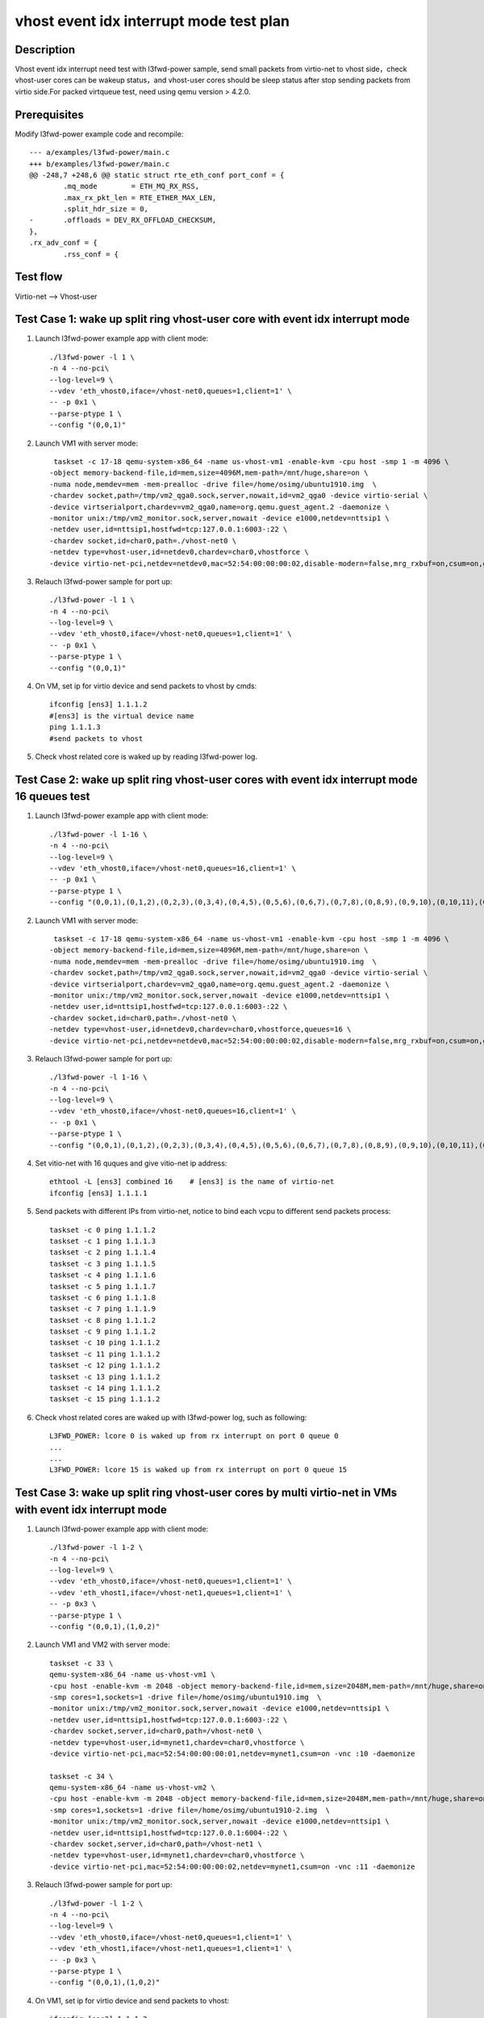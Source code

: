 .. Copyright (c) <2019>, Intel Corporation
   All rights reserved.

   Redistribution and use in source and binary forms, with or without
   modification, are permitted provided that the following conditions
   are met:

   - Redistributions of source code must retain the above copyright
     notice, this list of conditions and the following disclaimer.

   - Redistributions in binary form must reproduce the above copyright
     notice, this list of conditions and the following disclaimer in
     the documentation and/or other materials provided with the
     distribution.

   - Neither the name of Intel Corporation nor the names of its
     contributors may be used to endorse or promote products derived
     from this software without specific prior written permission.

   THIS SOFTWARE IS PROVIDED BY THE COPYRIGHT HOLDERS AND CONTRIBUTORS
   "AS IS" AND ANY EXPRESS OR IMPLIED WARRANTIES, INCLUDING, BUT NOT
   LIMITED TO, THE IMPLIED WARRANTIES OF MERCHANTABILITY AND FITNESS
   FOR A PARTICULAR PURPOSE ARE DISCLAIMED. IN NO EVENT SHALL THE
   COPYRIGHT OWNER OR CONTRIBUTORS BE LIABLE FOR ANY DIRECT, INDIRECT,
   INCIDENTAL, SPECIAL, EXEMPLARY, OR CONSEQUENTIAL DAMAGES
   (INCLUDING, BUT NOT LIMITED TO, PROCUREMENT OF SUBSTITUTE GOODS OR
   SERVICES; LOSS OF USE, DATA, OR PROFITS; OR BUSINESS INTERRUPTION)
   HOWEVER CAUSED AND ON ANY THEORY OF LIABILITY, WHETHER IN CONTRACT,
   STRICT LIABILITY, OR TORT (INCLUDING NEGLIGENCE OR OTHERWISE)
   ARISING IN ANY WAY OUT OF THE USE OF THIS SOFTWARE, EVEN IF ADVISED
   OF THE POSSIBILITY OF SUCH DAMAGE.

========================================
vhost event idx interrupt mode test plan
========================================

Description
===========

Vhost event idx interrupt need test with l3fwd-power sample, send small packets
from virtio-net to vhost side，check vhost-user cores can be wakeup status，and
vhost-user cores should be sleep status after stop sending packets from virtio
side.For packed virtqueue test, need using qemu version > 4.2.0.

Prerequisites
=============

Modify l3fwd-power example code and recompile::

        --- a/examples/l3fwd-power/main.c
        +++ b/examples/l3fwd-power/main.c
        @@ -248,7 +248,6 @@ static struct rte_eth_conf port_conf = {
                .mq_mode        = ETH_MQ_RX_RSS,
                .max_rx_pkt_len = RTE_ETHER_MAX_LEN,
                .split_hdr_size = 0,
        -       .offloads = DEV_RX_OFFLOAD_CHECKSUM,
        },
        .rx_adv_conf = {
                .rss_conf = {

Test flow
=========

Virtio-net --> Vhost-user

Test Case 1: wake up split ring vhost-user core with event idx interrupt mode
=============================================================================

1. Launch l3fwd-power example app with client mode::

    ./l3fwd-power -l 1 \
    -n 4 --no-pci\
    --log-level=9 \
    --vdev 'eth_vhost0,iface=/vhost-net0,queues=1,client=1' \
    -- -p 0x1 \
    --parse-ptype 1 \
    --config "(0,0,1)"

2. Launch VM1 with server mode::

     taskset -c 17-18 qemu-system-x86_64 -name us-vhost-vm1 -enable-kvm -cpu host -smp 1 -m 4096 \
    -object memory-backend-file,id=mem,size=4096M,mem-path=/mnt/huge,share=on \
    -numa node,memdev=mem -mem-prealloc -drive file=/home/osimg/ubuntu1910.img  \
    -chardev socket,path=/tmp/vm2_qga0.sock,server,nowait,id=vm2_qga0 -device virtio-serial \
    -device virtserialport,chardev=vm2_qga0,name=org.qemu.guest_agent.2 -daemonize \
    -monitor unix:/tmp/vm2_monitor.sock,server,nowait -device e1000,netdev=nttsip1 \
    -netdev user,id=nttsip1,hostfwd=tcp:127.0.0.1:6003-:22 \
    -chardev socket,id=char0,path=./vhost-net0 \
    -netdev type=vhost-user,id=netdev0,chardev=char0,vhostforce \
    -device virtio-net-pci,netdev=netdev0,mac=52:54:00:00:00:02,disable-modern=false,mrg_rxbuf=on,csum=on,guest_csum=on,host_tso4=on,guest_tso4=on,guest_ecn=on -vnc :12

3. Relauch l3fwd-power sample for port up::

    ./l3fwd-power -l 1 \
    -n 4 --no-pci\
    --log-level=9 \
    --vdev 'eth_vhost0,iface=/vhost-net0,queues=1,client=1' \
    -- -p 0x1 \
    --parse-ptype 1 \
    --config "(0,0,1)"

4. On VM, set ip for virtio device and send packets to vhost by cmds::

    ifconfig [ens3] 1.1.1.2
    #[ens3] is the virtual device name
    ping 1.1.1.3
    #send packets to vhost

5. Check vhost related core is waked up by reading l3fwd-power log.

Test Case 2: wake up split ring vhost-user cores with event idx interrupt mode 16 queues test
=============================================================================================

1. Launch l3fwd-power example app with client mode::

    ./l3fwd-power -l 1-16 \
    -n 4 --no-pci\
    --log-level=9 \
    --vdev 'eth_vhost0,iface=/vhost-net0,queues=16,client=1' \
    -- -p 0x1 \
    --parse-ptype 1 \
    --config "(0,0,1),(0,1,2),(0,2,3),(0,3,4),(0,4,5),(0,5,6),(0,6,7),(0,7,8),(0,8,9),(0,9,10),(0,10,11),(0,11,12),(0,12,13),(0,13,14),(0,14,15),(0,15,16)"

2. Launch VM1 with server mode::

     taskset -c 17-18 qemu-system-x86_64 -name us-vhost-vm1 -enable-kvm -cpu host -smp 1 -m 4096 \
    -object memory-backend-file,id=mem,size=4096M,mem-path=/mnt/huge,share=on \
    -numa node,memdev=mem -mem-prealloc -drive file=/home/osimg/ubuntu1910.img  \
    -chardev socket,path=/tmp/vm2_qga0.sock,server,nowait,id=vm2_qga0 -device virtio-serial \
    -device virtserialport,chardev=vm2_qga0,name=org.qemu.guest_agent.2 -daemonize \
    -monitor unix:/tmp/vm2_monitor.sock,server,nowait -device e1000,netdev=nttsip1 \
    -netdev user,id=nttsip1,hostfwd=tcp:127.0.0.1:6003-:22 \
    -chardev socket,id=char0,path=./vhost-net0 \
    -netdev type=vhost-user,id=netdev0,chardev=char0,vhostforce,queues=16 \
    -device virtio-net-pci,netdev=netdev0,mac=52:54:00:00:00:02,disable-modern=false,mrg_rxbuf=on,csum=on,guest_csum=on,host_tso4=on,guest_tso4=on,guest_ecn=on,mq=on,vectors=40 -vnc :12

3. Relauch l3fwd-power sample for port up::

    ./l3fwd-power -l 1-16 \
    -n 4 --no-pci\
    --log-level=9 \
    --vdev 'eth_vhost0,iface=/vhost-net0,queues=16,client=1' \
    -- -p 0x1 \
    --parse-ptype 1 \
    --config "(0,0,1),(0,1,2),(0,2,3),(0,3,4),(0,4,5),(0,5,6),(0,6,7),(0,7,8),(0,8,9),(0,9,10),(0,10,11),(0,11,12),(0,12,13),(0,13,14),(0,14,15),(0,15,16)"

4. Set vitio-net with 16 quques and give vitio-net ip address::

    ethtool -L [ens3] combined 16    # [ens3] is the name of virtio-net
    ifconfig [ens3] 1.1.1.1

5. Send packets with different IPs from virtio-net, notice to bind each vcpu to different send packets process::

    taskset -c 0 ping 1.1.1.2
    taskset -c 1 ping 1.1.1.3
    taskset -c 2 ping 1.1.1.4
    taskset -c 3 ping 1.1.1.5
    taskset -c 4 ping 1.1.1.6
    taskset -c 5 ping 1.1.1.7
    taskset -c 6 ping 1.1.1.8
    taskset -c 7 ping 1.1.1.9
    taskset -c 8 ping 1.1.1.2
    taskset -c 9 ping 1.1.1.2
    taskset -c 10 ping 1.1.1.2
    taskset -c 11 ping 1.1.1.2
    taskset -c 12 ping 1.1.1.2
    taskset -c 13 ping 1.1.1.2
    taskset -c 14 ping 1.1.1.2
    taskset -c 15 ping 1.1.1.2

6. Check vhost related cores are waked up with l3fwd-power log, such as following::

    L3FWD_POWER: lcore 0 is waked up from rx interrupt on port 0 queue 0
    ...
    ...
    L3FWD_POWER: lcore 15 is waked up from rx interrupt on port 0 queue 15

Test Case 3: wake up split ring vhost-user cores by multi virtio-net in VMs with event idx interrupt mode
=========================================================================================================

1. Launch l3fwd-power example app with client mode::

    ./l3fwd-power -l 1-2 \
    -n 4 --no-pci\
    --log-level=9 \
    --vdev 'eth_vhost0,iface=/vhost-net0,queues=1,client=1' \
    --vdev 'eth_vhost1,iface=/vhost-net1,queues=1,client=1' \
    -- -p 0x3 \
    --parse-ptype 1 \
    --config "(0,0,1),(1,0,2)"

2. Launch VM1 and VM2 with server mode::

     taskset -c 33 \
     qemu-system-x86_64 -name us-vhost-vm1 \
     -cpu host -enable-kvm -m 2048 -object memory-backend-file,id=mem,size=2048M,mem-path=/mnt/huge,share=on -numa node,memdev=mem -mem-prealloc \
     -smp cores=1,sockets=1 -drive file=/home/osimg/ubuntu1910.img  \
     -monitor unix:/tmp/vm2_monitor.sock,server,nowait -device e1000,netdev=nttsip1 \
     -netdev user,id=nttsip1,hostfwd=tcp:127.0.0.1:6003-:22 \
     -chardev socket,server,id=char0,path=/vhost-net0 \
     -netdev type=vhost-user,id=mynet1,chardev=char0,vhostforce \
     -device virtio-net-pci,mac=52:54:00:00:00:01,netdev=mynet1,csum=on -vnc :10 -daemonize

     taskset -c 34 \
     qemu-system-x86_64 -name us-vhost-vm2 \
     -cpu host -enable-kvm -m 2048 -object memory-backend-file,id=mem,size=2048M,mem-path=/mnt/huge,share=on -numa node,memdev=mem -mem-prealloc \
     -smp cores=1,sockets=1 -drive file=/home/osimg/ubuntu1910-2.img  \
     -monitor unix:/tmp/vm2_monitor.sock,server,nowait -device e1000,netdev=nttsip1 \
     -netdev user,id=nttsip1,hostfwd=tcp:127.0.0.1:6004-:22 \
     -chardev socket,server,id=char0,path=/vhost-net1 \
     -netdev type=vhost-user,id=mynet1,chardev=char0,vhostforce \
     -device virtio-net-pci,mac=52:54:00:00:00:02,netdev=mynet1,csum=on -vnc :11 -daemonize

3. Relauch l3fwd-power sample for port up::

    ./l3fwd-power -l 1-2 \
    -n 4 --no-pci\
    --log-level=9 \
    --vdev 'eth_vhost0,iface=/vhost-net0,queues=1,client=1' \
    --vdev 'eth_vhost1,iface=/vhost-net1,queues=1,client=1' \
    -- -p 0x3 \
    --parse-ptype 1 \
    --config "(0,0,1),(1,0,2)"

4. On VM1, set ip for virtio device and send packets to vhost::

    ifconfig [ens3] 1.1.1.2
    #[ens3] is the virtual device name
    ping 1.1.1.3
    #send packets to vhost

5. On VM2, also set ip for virtio device and send packets to vhost::

    ifconfig [ens3] 1.1.1.4
    #[ens3] is the virtual device name
    ping 1.1.1.5
    #send packets to vhost

6. Check vhost related cores are waked up with l3fwd-power log.

Test Case 4: wake up packed ring vhost-user core with event idx interrupt mode
==============================================================================

1. Launch l3fwd-power example app with client mode::

    ./l3fwd-power -l 1 \
    -n 4 --no-pci\
    --log-level=9 \
    --vdev 'eth_vhost0,iface=/vhost-net0,queues=1,client=1' \
    -- -p 0x1 \
    --parse-ptype 1 \
    --config "(0,0,1)"

2. Launch VM1 with server mode::

     taskset -c 33 \
     qemu-system-x86_64 -name us-vhost-vm1 \
     -cpu host -enable-kvm -m 2048 -object memory-backend-file,id=mem,size=2048M,mem-path=/mnt/huge,share=on -numa node,memdev=mem -mem-prealloc \
     -smp cores=1,sockets=1 -drive file=/home/osimg/ubuntu1910.img  \
     -monitor unix:/tmp/vm2_monitor.sock,server,nowait -device e1000,netdev=nttsip1 \
     -netdev user,id=nttsip1,hostfwd=tcp:127.0.0.1:6004-:22 \
     -chardev socket,server,id=char0,path=/vhost-net0 \
     -netdev type=vhost-user,id=mynet1,chardev=char0,vhostforce \
     -device virtio-net-pci,mac=52:54:00:00:00:01,netdev=mynet1,csum=on,packed=on -vnc :10 -daemonize

3. Relauch l3fwd-power sample for port up::

    ./l3fwd-power -l 1 \
    -n 4 --no-pci\
    --log-level=9 \
    --vdev 'eth_vhost0,iface=/vhost-net0,queues=1,client=1' \
    -- -p 0x1 \
    --parse-ptype 1 \
    --config "(0,0,1)"

4. On VM, set ip for virtio device and send packets to vhost by cmds::

    ifconfig [ens3] 1.1.1.2
    #[ens3] is the virtual device name
    ping 1.1.1.3
    #send packets to vhost

5. Check vhost related core is waked up by reading l3fwd-power log.

Test Case 5: wake up packed ring vhost-user cores with event idx interrupt mode 16 queues test
==============================================================================================

1. Launch l3fwd-power example app with client mode::

    ./l3fwd-power -l 1-16 \
    -n 4 --no-pci\
    --log-level=9 \
    --vdev 'eth_vhost0,iface=/vhost-net0,queues=16,client=1' \
    -- -p 0x1 \
    --parse-ptype 1 \
    --config "(0,0,1),(0,1,2),(0,2,3),(0,3,4),(0,4,5),(0,5,6),(0,6,7),(0,7,8),(0,8,9),(0,9,10),(0,10,11),(0,11,12),(0,12,13),(0,13,14),(0,14,15),(0,15,16)"

2. Launch VM1 with server mode::

     taskset -c 17-18 \
     qemu-system-x86_64 -name us-vhost-vm1 \
     -cpu host -enable-kvm -m 2048 -object memory-backend-file,id=mem,size=2048M,mem-path=/mnt/huge,share=on -numa node,memdev=mem -mem-prealloc \
     -smp cores=16,sockets=1 -drive file=/home/osimg/ubuntu1910.img  \
     -monitor unix:/tmp/vm2_monitor.sock,server,nowait -device e1000,netdev=nttsip1 \
     -netdev user,id=nttsip1,hostfwd=tcp:127.0.0.1:6004-:22 \
     -chardev socket,server,id=char0,path=/vhost-net0 \
     -netdev type=vhost-user,id=mynet1,chardev=char0,vhostforce,queues=16 \
     -device virtio-net-pci,mac=52:54:00:00:00:01,netdev=mynet1,csum=on,mq=on,packed=on,vectors=40 -vnc :10 -daemonize

3. Relauch l3fwd-power sample for port up::

    ./l3fwd-power -l 1-16 \
    -n 4 --no-pci\
    --log-level=9 \
    --vdev 'eth_vhost0,iface=/vhost-net0,queues=16,client=1' \
    -- -p 0x1 \
    --parse-ptype 1 \
    --config "(0,0,1),(0,1,2),(0,2,3),(0,3,4),(0,4,5),(0,5,6),(0,6,7),(0,7,8),(0,8,9),(0,9,10),(0,10,11),(0,11,12),(0,12,13),(0,13,14),(0,14,15),(0,15,16)"

4. Set vitio-net with 16 quques and give vitio-net ip address::

    ethtool -L [ens3] combined 16    # [ens3] is the name of virtio-net
    ifconfig [ens3] 1.1.1.1

5. Send packets with different IPs from virtio-net, notice to bind each vcpu to different send packets process::

    taskset -c 0 ping 1.1.1.2
    taskset -c 1 ping 1.1.1.3
    taskset -c 2 ping 1.1.1.4
    taskset -c 3 ping 1.1.1.5
    taskset -c 4 ping 1.1.1.6
    taskset -c 5 ping 1.1.1.7
    taskset -c 6 ping 1.1.1.8
    taskset -c 7 ping 1.1.1.9
    taskset -c 8 ping 1.1.1.2
    taskset -c 9 ping 1.1.1.2
    taskset -c 10 ping 1.1.1.2
    taskset -c 11 ping 1.1.1.2
    taskset -c 12 ping 1.1.1.2
    taskset -c 13 ping 1.1.1.2
    taskset -c 14 ping 1.1.1.2
    taskset -c 15 ping 1.1.1.2

6. Check vhost related cores are waked up with l3fwd-power log, such as following::

    L3FWD_POWER: lcore 0 is waked up from rx interrupt on port 0 queue 0
    ...
    ...
    L3FWD_POWER: lcore 15 is waked up from rx interrupt on port 0 queue 15

Test Case 6: wake up packed ring vhost-user cores by multi virtio-net in VMs with event idx interrupt mode
==========================================================================================================

1. Launch l3fwd-power example app with client mode::

    ./l3fwd-power -l 1-2 \
    -n 4 --no-pci\
    --log-level=9 \
    --vdev 'eth_vhost0,iface=/vhost-net0,queues=1,client=1' \
    --vdev 'eth_vhost1,iface=/vhost-net1,queues=1,client=1' \
    -- -p 0x3 \
    --parse-ptype 1 \
    --config "(0,0,1),(1,0,2)"

2. Launch VM1 and VM2 with server mode::

     taskset -c 33 \
     qemu-system-x86_64 -name us-vhost-vm1 \
     -cpu host -enable-kvm -m 2048 -object memory-backend-file,id=mem,size=2048M,mem-path=/mnt/huge,share=on -numa node,memdev=mem -mem-prealloc \
     -smp cores=1,sockets=1 -drive file=/home/osimg/ubuntu1910.img  \
     -monitor unix:/tmp/vm2_monitor.sock,server,nowait -device e1000,netdev=nttsip1 \
     -netdev user,id=nttsip1,hostfwd=tcp:127.0.0.1:6004-:22 \
     -chardev socket,server,id=char0,path=/vhost-net0 \
     -netdev type=vhost-user,id=mynet1,chardev=char0,vhostforce \
     -device virtio-net-pci,mac=52:54:00:00:00:01,netdev=mynet1,csum=on,packed=on -vnc :10 -daemonize

     taskset -c 34 \
     qemu-system-x86_64 -name us-vhost-vm2 \
     -cpu host -enable-kvm -m 2048 -object memory-backend-file,id=mem,size=2048M,mem-path=/mnt/huge,share=on -numa node,memdev=mem -mem-prealloc \
     -smp cores=1,sockets=1 -drive file=/home/osimg/ubuntu1910-2.img  \
     -monitor unix:/tmp/vm2_monitor.sock,server,nowait -device e1000,netdev=nttsip1 \
     -netdev user,id=nttsip1,hostfwd=tcp:127.0.0.1:6004-:22 \
     -chardev socket,server,id=char0,path=/vhost-net1 \
     -netdev type=vhost-user,id=mynet1,chardev=char0,vhostforce \
     -device virtio-net-pci,mac=52:54:00:00:00:02,netdev=mynet1,csum=on,packed=on -vnc :11 -daemonize

3. Relauch l3fwd-power sample for port up::

    ./l3fwd-power -l 1-2 \
    -n 4 --no-pci\
    --log-level=9 \
    --vdev 'eth_vhost0,iface=/vhost-net0,queues=1,client=1' \
    --vdev 'eth_vhost1,iface=/vhost-net1,queues=1,client=1' \
    -- -p 0x3 \
    --parse-ptype 1 \
    --config "(0,0,1),(1,0,2)"

4. On VM1, set ip for virtio device and send packets to vhost::

    ifconfig [ens3] 1.1.1.2
    #[ens3] is the virtual device name
    ping 1.1.1.3
    #send packets to vhost

5. On VM2, also set ip for virtio device and send packets to vhost::

    ifconfig [ens3] 1.1.1.4
    #[ens3] is the virtual device name
    ping 1.1.1.5
    #send packets to vhost

6. Check vhost related cores are waked up with l3fwd-power log.

Test Case 7: wake up split ring vhost-user cores with event idx interrupt mode and cbdma enabled 16 queues test
===============================================================================================================

1. Bind 16 cbdma ports to igb_uio driver, then launch l3fwd-power example app with client mode::

    ./l3fwd-power -l 1-16 -n 4 --log-level=9 \
    --vdev 'eth_vhost0,iface=/vhost-net0,queues=16,client=1,dmas=[txq0@80:04.0;txq1@80:04.1;txq2@80:04.2;txq3@80:04.3;txq4@80:04.4;txq5@80:04.5;txq6@80:04.6;txq7@80:04.7;txq8@00:04.0;txq9@00:04.1;txq10@00:04.2;txq11@00:04.3;txq12@00:04.4;txq13@00:04.5;txq14@00:04.6;txq15@00:04.7],dmathr=1024' \
    -- -p 0x1 --parse-ptype 1 \
    --config "(0,0,1),(0,1,2),(0,2,3),(0,3,4),(0,4,5),(0,5,6),(0,6,7),(0,7,8),(0,8,9),(0,9,10),(0,10,11),(0,11,12),(0,12,13),(0,13,14),(0,14,15),(0,15,16)"

2. Launch VM1 with server mode::

     taskset -c 17-18 qemu-system-x86_64 -name us-vhost-vm1 -enable-kvm -cpu host -smp 1 -m 4096 \
    -object memory-backend-file,id=mem,size=4096M,mem-path=/mnt/huge,share=on \
    -numa node,memdev=mem -mem-prealloc -drive file=/home/osimg/ubuntu1910.img  \
    -chardev socket,path=/tmp/vm2_qga0.sock,server,nowait,id=vm2_qga0 -device virtio-serial \
    -device virtserialport,chardev=vm2_qga0,name=org.qemu.guest_agent.2 -daemonize \
    -monitor unix:/tmp/vm2_monitor.sock,server,nowait -device e1000,netdev=nttsip1 \
    -netdev user,id=nttsip1,hostfwd=tcp:127.0.0.1:6003-:22 \
    -chardev socket,id=char0,path=./vhost-net0 \
    -netdev type=vhost-user,id=netdev0,chardev=char0,vhostforce,queues=16 \
    -device virtio-net-pci,netdev=netdev0,mac=52:54:00:00:00:02,disable-modern=false,mrg_rxbuf=on,csum=on,guest_csum=on,host_tso4=on,guest_tso4=on,guest_ecn=on,mq=on,vectors=40 -vnc :12

3. Relauch l3fwd-power sample for port up::

    ./l3fwd-power -l 1-16 -n 4 --log-level=9 \
    --vdev 'eth_vhost0,iface=/vhost-net0,queues=16,client=1,dmas=[txq0@80:04.0;txq1@80:04.1;txq2@80:04.2;txq3@80:04.3;txq4@80:04.4;txq5@80:04.5;txq6@80:04.6;txq7@80:04.7;txq8@00:04.0;txq9@00:04.1;txq10@00:04.2;txq11@00:04.3;txq12@00:04.4;txq13@00:04.5;txq14@00:04.6;txq15@00:04.7],dmathr=1024' \
    -- -p 0x1 --parse-ptype 1 \
    --config "(0,0,1),(0,1,2),(0,2,3),(0,3,4),(0,4,5),(0,5,6),(0,6,7),(0,7,8),(0,8,9),(0,9,10),(0,10,11),(0,11,12),(0,12,13),(0,13,14),(0,14,15),(0,15,16)"

4. Set vitio-net with 16 quques and give vitio-net ip address::

    ethtool -L [ens3] combined 16    # [ens3] is the name of virtio-net
    ifconfig [ens3] 1.1.1.1

5. Send packets with different IPs from virtio-net, notice to bind each vcpu to different send packets process::

    taskset -c 0 ping 1.1.1.2
    taskset -c 1 ping 1.1.1.3
    taskset -c 2 ping 1.1.1.4
    taskset -c 3 ping 1.1.1.5
    taskset -c 4 ping 1.1.1.6
    taskset -c 5 ping 1.1.1.7
    taskset -c 6 ping 1.1.1.8
    taskset -c 7 ping 1.1.1.9
    taskset -c 8 ping 1.1.1.2
    taskset -c 9 ping 1.1.1.2
    taskset -c 10 ping 1.1.1.2
    taskset -c 11 ping 1.1.1.2
    taskset -c 12 ping 1.1.1.2
    taskset -c 13 ping 1.1.1.2
    taskset -c 14 ping 1.1.1.2
    taskset -c 15 ping 1.1.1.2

6. Check vhost related cores are waked up with l3fwd-power log, such as following::

    L3FWD_POWER: lcore 0 is waked up from rx interrupt on port 0 queue 0
    ...
    ...
    L3FWD_POWER: lcore 15 is waked up from rx interrupt on port 0 queue 15

Test Case 8: wake up split ring vhost-user cores by multi virtio-net in VMs with event idx interrupt mode and cbdma enabled test
================================================================================================================================

1. Bind two cbdma ports to igb_uio driver, then launch l3fwd-power example app with client mode::

    ./l3fwd-power -l 1-2 -n 4 --log-level=9 \
    --vdev 'eth_vhost0,iface=/vhost-net0,queues=1,client=1,dmas=[txq0@00:04.0]' \
    --vdev 'eth_vhost1,iface=/vhost-net1,queues=1,client=1,dmas=[txq0@80:04.0]' \
    -- -p 0x3 --parse-ptype 1 --config "(0,0,1),(1,0,2)"

2. Launch VM1 and VM2 with server mode::

     taskset -c 33 \
     qemu-system-x86_64 -name us-vhost-vm1 \
     -cpu host -enable-kvm -m 2048 -object memory-backend-file,id=mem,size=2048M,mem-path=/mnt/huge,share=on -numa node,memdev=mem -mem-prealloc \
     -smp cores=1,sockets=1 -drive file=/home/osimg/ubuntu1910.img  \
     -monitor unix:/tmp/vm2_monitor.sock,server,nowait -device e1000,netdev=nttsip1 \
     -netdev user,id=nttsip1,hostfwd=tcp:127.0.0.1:6003-:22 \
     -chardev socket,server,id=char0,path=/vhost-net0 \
     -netdev type=vhost-user,id=mynet1,chardev=char0,vhostforce \
     -device virtio-net-pci,mac=52:54:00:00:00:01,netdev=mynet1,csum=on -vnc :10 -daemonize

     taskset -c 34 \
     qemu-system-x86_64 -name us-vhost-vm2 \
     -cpu host -enable-kvm -m 2048 -object memory-backend-file,id=mem,size=2048M,mem-path=/mnt/huge,share=on -numa node,memdev=mem -mem-prealloc \
     -smp cores=1,sockets=1 -drive file=/home/osimg/ubuntu1910-2.img  \
     -monitor unix:/tmp/vm2_monitor.sock,server,nowait -device e1000,netdev=nttsip1 \
     -netdev user,id=nttsip1,hostfwd=tcp:127.0.0.1:6004-:22 \
     -chardev socket,server,id=char0,path=/vhost-net1 \
     -netdev type=vhost-user,id=mynet1,chardev=char0,vhostforce \
     -device virtio-net-pci,mac=52:54:00:00:00:02,netdev=mynet1,csum=on -vnc :11 -daemonize

3. Relauch l3fwd-power sample for port up::

    ./l3fwd-power -l 1-2 -n 4 --log-level=9 \
    --vdev 'eth_vhost0,iface=/vhost-net0,queues=1,client=1,dmas=[txq0@00:04.0]' \
    --vdev 'eth_vhost1,iface=/vhost-net1,queues=1,client=1,dmas=[txq0@80:04.0]' \
    -- -p 0x3 --parse-ptype 1 --config "(0,0,1),(1,0,2)"

4. On VM1, set ip for virtio device and send packets to vhost::

    ifconfig [ens3] 1.1.1.2
    #[ens3] is the virtual device name
    ping 1.1.1.3
    #send packets to vhost

5. On VM2, also set ip for virtio device and send packets to vhost::

    ifconfig [ens3] 1.1.1.4
    #[ens3] is the virtual device name
    ping 1.1.1.5
    #send packets to vhost

6. Check vhost related cores are waked up with l3fwd-power log.
